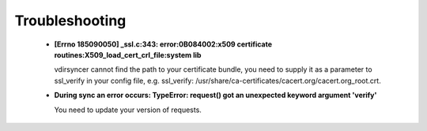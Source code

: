 ===============
Troubleshooting
===============

  - **[Errno 185090050] _ssl.c:343: error:0B084002:x509 certificate
    routines:X509_load_cert_crl_file:system lib**

    vdirsyncer cannot find the path to your certificate bundle, you need to
    supply it as a parameter to ssl_verify in your config file, e.g.
    ssl_verify: /usr/share/ca-certificates/cacert.org/cacert.org_root.crt.

  - **During sync an error occurs: TypeError: request() got an unexpected keyword
    argument 'verify'**

    You need to update your version of requests.
